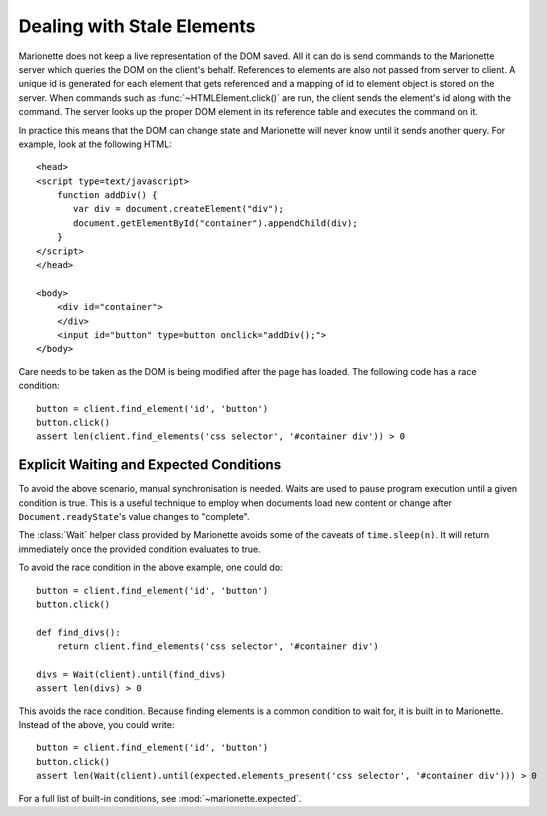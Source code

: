 Dealing with Stale Elements
===========================
.. py:currentmodule:: marionette

Marionette does not keep a live representation of the DOM saved. All it can do
is send commands to the Marionette server which queries the DOM on the client's
behalf. References to elements are also not passed from server to client. A
unique id is generated for each element that gets referenced and a mapping of
id to element object is stored on the server. When commands such as
:func:`~HTMLElement.click()` are run, the client sends the element's id along
with the command. The server looks up the proper DOM element in its reference
table and executes the command on it.

In practice this means that the DOM can change state and Marionette will never
know until it sends another query. For example, look at the following HTML::

    <head>
    <script type=text/javascript>
        function addDiv() {
           var div = document.createElement("div");
           document.getElementById("container").appendChild(div);
        }
    </script>
    </head>

    <body>
        <div id="container">
        </div>
        <input id="button" type=button onclick="addDiv();">
    </body>

Care needs to be taken as the DOM is being modified after the page has loaded.
The following code has a race condition::

    button = client.find_element('id', 'button')
    button.click()
    assert len(client.find_elements('css selector', '#container div')) > 0


Explicit Waiting and Expected Conditions
----------------------------------------

To avoid the above scenario, manual synchronisation is needed. Waits are used
to pause program execution until a given condition is true. This is a useful
technique to employ when documents load new content or change after
``Document.readyState``'s value changes to "complete".

The :class:`Wait` helper class provided by Marionette avoids some of the
caveats of ``time.sleep(n)``. It will return immediately once the provided
condition evaluates to true.

To avoid the race condition in the above example, one could do::

    button = client.find_element('id', 'button')
    button.click()

    def find_divs():
        return client.find_elements('css selector', '#container div')

    divs = Wait(client).until(find_divs)
    assert len(divs) > 0

This avoids the race condition. Because finding elements is a common condition
to wait for, it is built in to Marionette. Instead of the above, you could
write::

    button = client.find_element('id', 'button')
    button.click()
    assert len(Wait(client).until(expected.elements_present('css selector', '#container div'))) > 0

For a full list of built-in conditions, see :mod:`~marionette.expected`.
